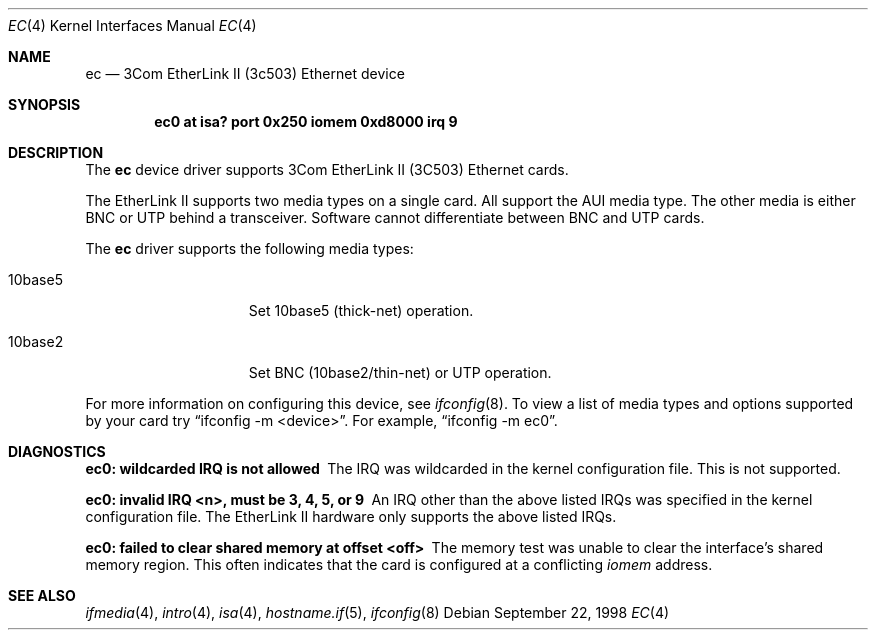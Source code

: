 .\"	$OpenBSD: ec.4,v 1.17 2006/08/30 22:56:05 jmc Exp $
.\"     $NetBSD: ec.4,v 1.4 1998/08/09 00:39:02 thorpej Exp $
.\"
.\" Copyright (c) 1997 The NetBSD Foundation, Inc.
.\" All rights reserved.
.\"
.\" This code is derived from software contributed to The NetBSD Foundation
.\" by Jason R. Thorpe of the Numerical Aerospace Simulation Facility,
.\" NASA Ames Research Center.
.\"
.\" Redistribution and use in source and binary forms, with or without
.\" modification, are permitted provided that the following conditions
.\" are met:
.\" 1. Redistributions of source code must retain the above copyright
.\"    notice, this list of conditions and the following disclaimer.
.\" 2. Redistributions in binary form must reproduce the above copyright
.\"    notice, this list of conditions and the following disclaimer in the
.\"    documentation and/or other materials provided with the distribution.
.\" 3. All advertising materials mentioning features or use of this software
.\"    must display the following acknowledgement:
.\"        This product includes software developed by the NetBSD
.\"        Foundation, Inc. and its contributors.
.\" 4. Neither the name of The NetBSD Foundation nor the names of its
.\"    contributors may be used to endorse or promote products derived
.\"    from this software without specific prior written permission.
.\"
.\" THIS SOFTWARE IS PROVIDED BY THE NETBSD FOUNDATION, INC. AND CONTRIBUTORS
.\" ``AS IS'' AND ANY EXPRESS OR IMPLIED WARRANTIES, INCLUDING, BUT NOT LIMITED
.\" TO, THE IMPLIED WARRANTIES OF MERCHANTABILITY AND FITNESS FOR A PARTICULAR
.\" PURPOSE ARE DISCLAIMED.  IN NO EVENT SHALL THE FOUNDATION OR CONTRIBUTORS
.\" BE LIABLE FOR ANY DIRECT, INDIRECT, INCIDENTAL, SPECIAL, EXEMPLARY, OR
.\" CONSEQUENTIAL DAMAGES (INCLUDING, BUT NOT LIMITED TO, PROCUREMENT OF
.\" SUBSTITUTE GOODS OR SERVICES; LOSS OF USE, DATA, OR PROFITS; OR BUSINESS
.\" INTERRUPTION) HOWEVER CAUSED AND ON ANY THEORY OF LIABILITY, WHETHER IN
.\" CONTRACT, STRICT LIABILITY, OR TORT (INCLUDING NEGLIGENCE OR OTHERWISE)
.\" ARISING IN ANY WAY OUT OF THE USE OF THIS SOFTWARE, EVEN IF ADVISED OF THE
.\" POSSIBILITY OF SUCH DAMAGE.
.\"
.Dd September 22, 1998
.Dt EC 4
.Os
.Sh NAME
.Nm ec
.Nd 3Com EtherLink II (3c503) Ethernet device
.Sh SYNOPSIS
.Cd "ec0 at isa? port 0x250 iomem 0xd8000 irq 9"
.Sh DESCRIPTION
The
.Nm
device driver supports 3Com EtherLink II (3C503) Ethernet cards.
.Pp
The EtherLink II supports two media types on a single card.
All support the AUI media type.
The other media is either BNC or UTP behind a transceiver.
Software cannot differentiate between BNC and UTP cards.
.Pp
The
.Nm
driver supports the following media types:
.Bl -tag -width 10baseX -offset indent
.It 10base5
Set 10base5 (thick-net) operation.
.It 10base2
Set BNC (10base2/thin-net) or UTP operation.
.El
.Pp
For more information on configuring this device, see
.Xr ifconfig 8 .
To view a list of media types and options supported by your card try
.Dq ifconfig -m <device> .
For example,
.Dq ifconfig -m ec0 .
.Sh DIAGNOSTICS
.Bl -diag
.It "ec0: wildcarded IRQ is not allowed"
The IRQ was wildcarded in the kernel configuration file.
This is not supported.
.It "ec0: invalid IRQ <n>, must be 3, 4, 5, or 9"
An IRQ other than the above listed IRQs was specified in the kernel
configuration file.
The EtherLink II hardware only supports the above listed IRQs.
.It "ec0: failed to clear shared memory at offset <off>"
The memory test was unable to clear the interface's shared memory
region.
This often indicates that the card is configured at a conflicting
.Em iomem
address.
.El
.Sh SEE ALSO
.Xr ifmedia 4 ,
.Xr intro 4 ,
.Xr isa 4 ,
.Xr hostname.if 5 ,
.Xr ifconfig 8
